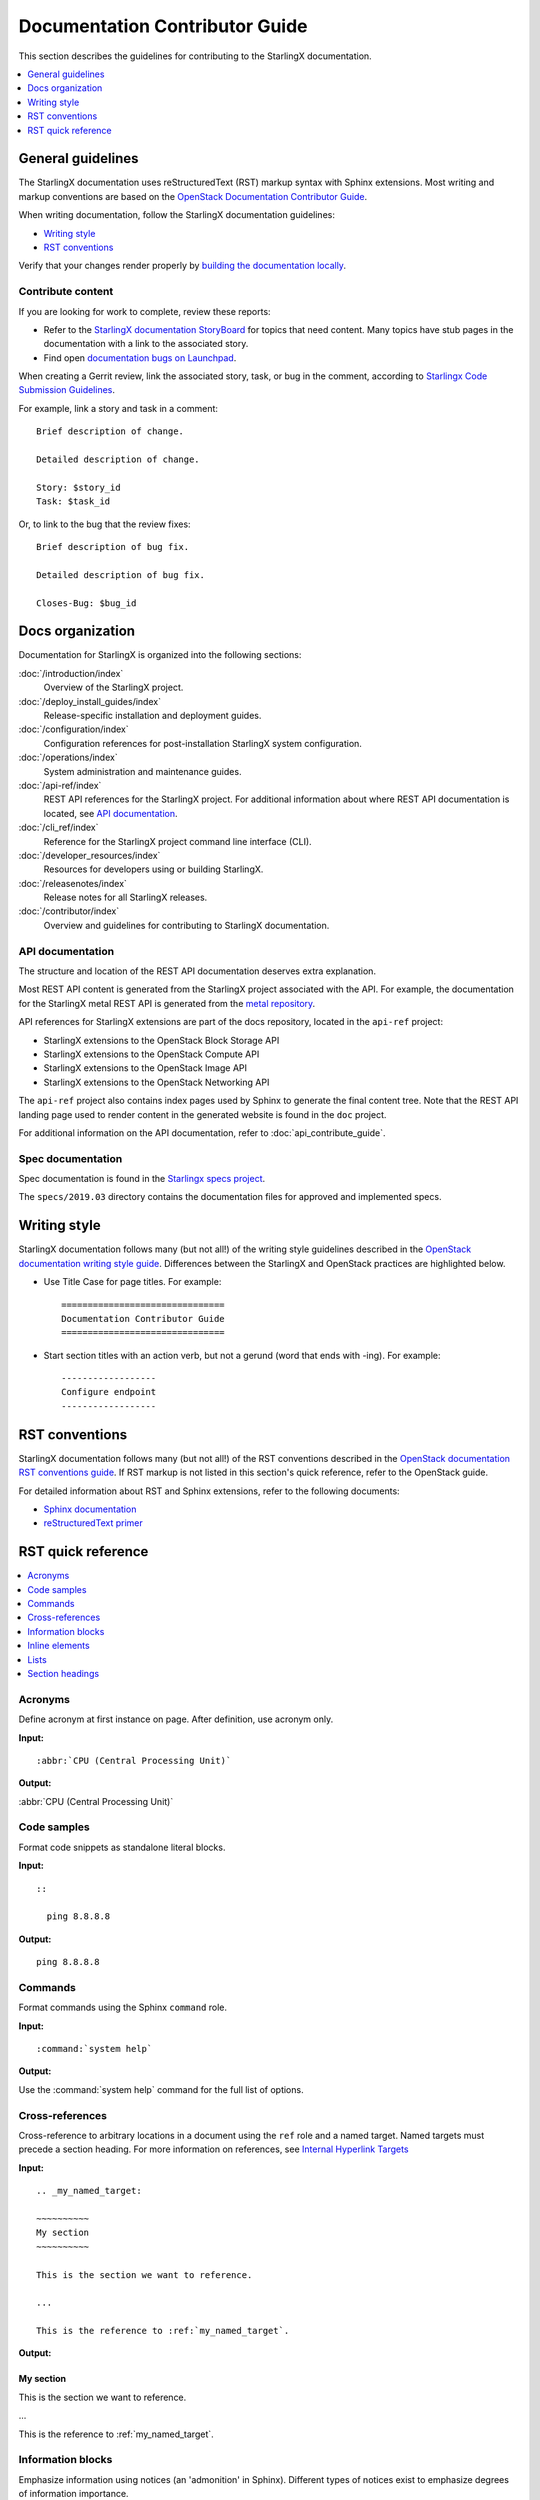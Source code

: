 ===============================
Documentation Contributor Guide
===============================

This section describes the guidelines for contributing to the StarlingX
documentation.

.. contents::
   :local:
   :depth: 1

------------------
General guidelines
------------------

The StarlingX documentation uses reStructuredText (RST) markup syntax with
Sphinx extensions. Most writing and markup conventions are based on the
`OpenStack Documentation Contributor Guide <https://docs.openstack.org/doc-contrib-guide/index.html>`_.

When writing documentation, follow the StarlingX documentation guidelines:

* `Writing style`_
* `RST conventions`_

Verify that your changes render properly by `building the documentation locally <https://docs.openstack.org/doc-contrib-guide/docs-builds.html>`_.

******************
Contribute content
******************

If you are looking for work to complete, review these reports:

* Refer to the `StarlingX documentation StoryBoard <https://storyboard.openstack.org/#!/project/starlingx/docs>`_ for topics that need content. Many topics have stub pages in the documentation with a link to the associated story.

* Find open `documentation bugs on Launchpad <https://bugs.launchpad.net/starlingx/+bugs?field.tag=stx.docs>`_.


When creating a Gerrit review, link the associated story, task, or bug in the
comment, according to `Starlingx Code Submission Guidelines <https://wiki.openstack.org/wiki/StarlingX/CodeSubmissionGuidelines>`_.

For example, link a story and task in a comment:

::

  Brief description of change.

  Detailed description of change.

  Story: $story_id
  Task: $task_id

Or, to link to the bug that the review fixes:

::

  Brief description of bug fix.

  Detailed description of bug fix.

  Closes-Bug: $bug_id

-----------------
Docs organization
-----------------

Documentation for StarlingX is organized into the following sections:

:doc:`/introduction/index`
  Overview of the StarlingX project.

:doc:`/deploy_install_guides/index`
  Release-specific installation and deployment guides.

:doc:`/configuration/index`
  Configuration references for post-installation StarlingX system configuration.

:doc:`/operations/index`
  System administration and maintenance guides.

:doc:`/api-ref/index`
  REST API references for the StarlingX project. For additional information about
  where REST API documentation is located, see `API documentation`_.

:doc:`/cli_ref/index`
  Reference for the StarlingX project command line interface (CLI).

:doc:`/developer_resources/index`
  Resources for developers using or building StarlingX.

:doc:`/releasenotes/index`
  Release notes for all StarlingX releases.

:doc:`/contributor/index`
  Overview and guidelines for contributing to StarlingX documentation.

*****************
API documentation
*****************

The structure and location of the REST API documentation deserves extra explanation.

Most REST API content is generated from the StarlingX project associated with the
API. For example, the documentation for the StarlingX metal REST API is
generated from the `metal repository <https://opendev.org/starlingx/metal>`_.

API references for StarlingX extensions are part of the docs repository, located
in the ``api-ref`` project:

* StarlingX extensions to the OpenStack Block Storage API
* StarlingX extensions to the OpenStack Compute API
* StarlingX extensions to the OpenStack Image API
* StarlingX extensions to the OpenStack Networking API

The ``api-ref`` project also contains index pages used by Sphinx to
generate the final content tree. Note that the REST API landing page used to
render content in the generated website is found in the ``doc`` project.

For additional information on the API documentation, refer to :doc:`api_contribute_guide`.

******************
Spec documentation
******************

Spec documentation is found in the
`Starlingx specs project <https://opendev.org/starlingx/specs>`_.

The ``specs/2019.03`` directory contains the documentation files for approved and
implemented specs.

-------------
Writing style
-------------

StarlingX documentation follows many (but not all!) of the writing style
guidelines described in the `OpenStack documentation writing style guide <https://docs.openstack.org/doc-contrib-guide/writing-style.html>`_. Differences
between the StarlingX and OpenStack practices are highlighted below.

* Use Title Case for page titles. For example:

  ::

    ===============================
    Documentation Contributor Guide
    ===============================

* Start section titles with an action verb, but not a gerund (word that ends with -ing). For example:

  ::

    ------------------
    Configure endpoint
    ------------------

---------------
RST conventions
---------------

StarlingX documentation follows many (but not all!) of the RST conventions
described in the `OpenStack documentation RST conventions guide <https://docs.openstack.org/doc-contrib-guide/rst-conv.html>`_. If RST markup is
not listed in this section's quick reference, refer to the OpenStack guide.

For detailed information about RST and Sphinx extensions, refer to the following
documents:

* `Sphinx documentation <http://www.sphinx-doc.org/en/master/usage/restructuredtext/index.html>`_
* `reStructuredText primer <http://www.sphinx-doc.org/en/master/usage/restructuredtext/basics.html>`_

-------------------
RST quick reference
-------------------

.. contents::
   :local:
   :depth: 1

********
Acronyms
********

Define acronym at first instance on page. After definition, use acronym only.

**Input:**

::

  :abbr:`CPU (Central Processing Unit)`

**Output:**

:abbr:`CPU (Central Processing Unit)`

************
Code samples
************

Format code snippets as standalone literal blocks.

**Input:**

::

  ::

    ping 8.8.8.8

**Output:**

::

    ping 8.8.8.8

********
Commands
********

Format commands using the Sphinx ``command`` role.

**Input:**

::

  :command:`system help`

**Output:**

Use the :command:`system help` command for the full list of options.

****************
Cross-references
****************

Cross-reference to arbitrary locations in a document using the ``ref`` role and a
named target. Named targets must precede a section heading. For more information
on references, see
`Internal Hyperlink Targets <http://docutils.sourceforge.net/docs/user/rst/quickref.html#internal-hyperlink-targets>`_

**Input:**

::

  .. _my_named_target:

  ~~~~~~~~~~
  My section
  ~~~~~~~~~~

  This is the section we want to reference.

  ...

  This is the reference to :ref:`my_named_target`.

**Output:**

.. _my_named_target:

~~~~~~~~~~
My section
~~~~~~~~~~

This is the section we want to reference.

...

This is the reference to :ref:`my_named_target`.

******************
Information blocks
******************

Emphasize information using notices (an 'admonition' in Sphinx). Different types of notices exist to emphasize degrees of information importance.

**Input:**

::

  .. note::

     Use a ``note`` for a generic message.

  .. seealso::

     Use ``seealso`` for extra but helpful information.

  .. important::

     Use ``important`` for details that can be easily missed, but should not be
     ignored by a user and are valuable before proceeding.

  .. warning::

     Use ``warning`` to call out information the user must understand
     to avoid negative consequences.

**Output:**

.. note::

   Use a ``note`` for a generic message.

.. seealso::

   Use ``seealso`` for extra but helpful information.

.. important::

   Use ``important`` for details that can be easily missed, but should not be
   ignored by a user and are valuable before proceeding.

.. warning::

   Use ``warning`` to call out information the user must understand
   to avoid negative consequences.


***************
Inline elements
***************

Format most inline elements such as filenames and paths, code fragments, parameters, or
options with double back ticks.

**Input:**
::

  ``/path/to/file.name``
  ``--option``

**Output:**

Open the ``/path/to/file.name`` file.

Optionally pass the ``--option`` with the command.

Refer to the
`OpenStack Inline elements guide <https://docs.openstack.org/doc-contrib-guide/rst-conv/inline-markups.html>`_
for markup for other inline elements.

*****
Lists
*****

Use a bulleted list for a sequence of items whose order does not matter, such as a list of features.

**Input:**

::

  * Banana
  * Apple
  * Orange

**Output:**

* Banana
* Apple
* Orange

Use an enumerated list for a sequence of items whose order matters, such as in an ordered sequence of installation steps.

**Input:**

::

  #. Wash apple.
  #. Peel apple.
  #. Eat apple.

**Output:**

#. Wash apple.
#. Peel apple.
#. Eat apple.

Use a definition list for an unordered list where each item has a short definition, such as term/definition pairs.

**Input:**

::

  Command A
    Description of command A.

  Command B
    Description of command B.

**Output:**

Command A
  Description of command A.

Command B
  Description of command B.

****************
Section headings
****************

Use up to three levels of headings in one file using the following characters:

* Heading 1 (Page Title in Title Case) - underline and overline with equal signs;

  * Heading 2 (Major page sections in Sentence case) - underline and overline with dashes;

    * Heading 3 (subsections in Sentence case) - underline and overline with asterisks.

Example RST:

.. code-block:: rest

   ==============
   Document Title
   ==============

   Introduce the topic using 1-2 concise sentences. It should tell the user what
   info can be found on this page.

   .. contents::  // Use a local TOC to aid user navigation in the page
      :local:
      :depth: 1

   ---------------
   Section heading
   ---------------

   Lorem ipsum dolor sit amet, consectetur adipiscing elit.

   ******************
   Subsection heading
   ******************

   Integer sed tortor nisi. Vivamus feugiat, urna in posuere gravida, ligula nunc hendrerit magna, nec tristique ex tortor non lorem.

